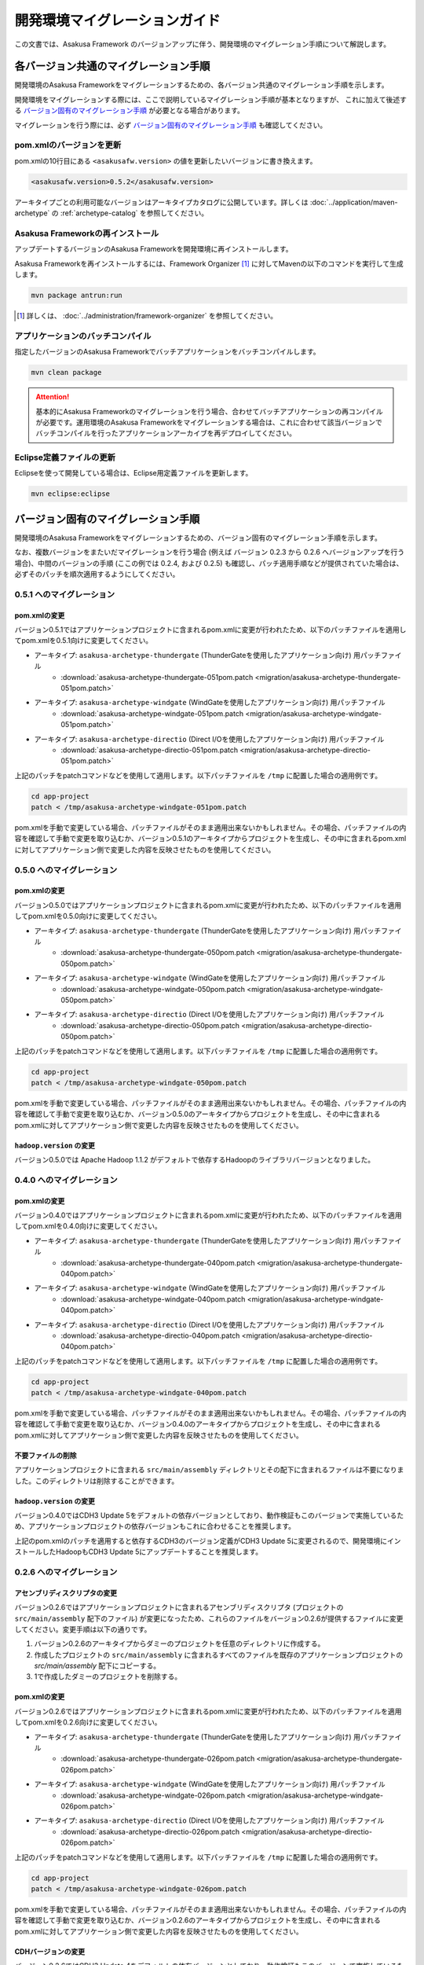 ==============================
開発環境マイグレーションガイド
==============================
この文書では、Asakusa Framework のバージョンアップに伴う、開発環境のマイグレーション手順について解説します。

各バージョン共通のマイグレーション手順
======================================
開発環境のAsakusa Frameworkをマイグレーションするための、各バージョン共通のマイグレーション手順を示します。

開発環境をマイグレーションする際には、ここで説明しているマイグレーション手順が基本となりますが、
これに加えて後述する `バージョン固有のマイグレーション手順`_ が必要となる場合があります。

マイグレーションを行う際には、必ず `バージョン固有のマイグレーション手順`_ も確認してください。

pom.xmlのバージョンを更新
-------------------------
pom.xmlの10行目にある ``<asakusafw.version>`` の値を更新したいバージョンに書き換えます。

..  code-block:: sh

    <asakusafw.version>0.5.2</asakusafw.version>

アーキタイプごとの利用可能なバージョンはアーキタイプカタログに公開しています。詳しくは :doc:`../application/maven-archetype` の :ref:`archetype-catalog` を参照してください。

Asakusa Frameworkの再インストール
---------------------------------
アップデートするバージョンのAsakusa Frameworkを開発環境に再インストールします。

Asakusa Frameworkを再インストールするには、Framework Organizer [#]_ に対してMavenの以下のコマンドを実行して生成します。

..  code-block:: sh
    
    mvn package antrun:run

..  [#] 詳しくは、 :doc:`../administration/framework-organizer` を参照してください。

アプリケーションのバッチコンパイル
----------------------------------
指定したバージョンのAsakusa Frameworkでバッチアプリケーションをバッチコンパイルします。

..  code-block:: sh

    mvn clean package

..  attention::
    基本的にAsakusa Frameworkのマイグレーションを行う場合、合わせてバッチアプリケーションの再コンパイルが必要です。運用環境のAsakusa Frameworkをマイグレーションする場合は、これに合わせて該当バージョンでバッチコンパイルを行ったアプリケーションアーカイブを再デプロイしてください。


Eclipse定義ファイルの更新
-------------------------
Eclipseを使って開発している場合は、Eclipse用定義ファイルを更新します。

..  code-block:: sh

    mvn eclipse:eclipse


バージョン固有のマイグレーション手順
====================================
開発環境のAsakusa Frameworkをマイグレーションするための、バージョン固有のマイグレーション手順を示します。

なお、複数バージョンをまたいだマイグレーションを行う場合 (例えば バージョン 0.2.3 から 0.2.6 へバージョンアップを行う場合)、中間のバージョンの手順 (ここの例では 0.2.4, および 0.2.5) も確認し、パッチ適用手順などが提供されていた場合は、必ずそのパッチを順次適用するようにしてください。

0.5.1 へのマイグレーション
--------------------------

pom.xmlの変更
~~~~~~~~~~~~~
バージョン0.5.1ではアプリケーションプロジェクトに含まれるpom.xmlに変更が行われたため、以下のパッチファイルを適用してpom.xmlを0.5.1向けに変更してください。

* アーキタイプ: ``asakusa-archetype-thundergate``  (ThunderGateを使用したアプリケーション向け) 用パッチファイル
   * :download:`asakusa-archetype-thundergate-051pom.patch <migration/asakusa-archetype-thundergate-051pom.patch>`
* アーキタイプ: ``asakusa-archetype-windgate``  (WindGateを使用したアプリケーション向け) 用パッチファイル
   * :download:`asakusa-archetype-windgate-051pom.patch <migration/asakusa-archetype-windgate-051pom.patch>`
* アーキタイプ: ``asakusa-archetype-directio``  (Direct I/Oを使用したアプリケーション向け) 用パッチファイル
   * :download:`asakusa-archetype-directio-051pom.patch <migration/asakusa-archetype-directio-051pom.patch>`

上記のパッチをpatchコマンドなどを使用して適用します。以下パッチファイルを ``/tmp`` に配置した場合の適用例です。

..  code-block:: sh

    cd app-project
    patch < /tmp/asakusa-archetype-windgate-051pom.patch

pom.xmlを手動で変更している場合、パッチファイルがそのまま適用出来ないかもしれません。その場合、パッチファイルの内容を確認して手動で変更を取り込むか、バージョン0.5.1のアーキタイプからプロジェクトを生成し、その中に含まれるpom.xmlに対してアプリケーション側で変更した内容を反映させたものを使用してください。

0.5.0 へのマイグレーション
--------------------------

pom.xmlの変更
~~~~~~~~~~~~~
バージョン0.5.0ではアプリケーションプロジェクトに含まれるpom.xmlに変更が行われたため、以下のパッチファイルを適用してpom.xmlを0.5.0向けに変更してください。

* アーキタイプ: ``asakusa-archetype-thundergate``  (ThunderGateを使用したアプリケーション向け) 用パッチファイル
   * :download:`asakusa-archetype-thundergate-050pom.patch <migration/asakusa-archetype-thundergate-050pom.patch>`
* アーキタイプ: ``asakusa-archetype-windgate``  (WindGateを使用したアプリケーション向け) 用パッチファイル
   * :download:`asakusa-archetype-windgate-050pom.patch <migration/asakusa-archetype-windgate-050pom.patch>`
* アーキタイプ: ``asakusa-archetype-directio``  (Direct I/Oを使用したアプリケーション向け) 用パッチファイル
   * :download:`asakusa-archetype-directio-050pom.patch <migration/asakusa-archetype-directio-050pom.patch>`

上記のパッチをpatchコマンドなどを使用して適用します。以下パッチファイルを ``/tmp`` に配置した場合の適用例です。

..  code-block:: sh

    cd app-project
    patch < /tmp/asakusa-archetype-windgate-050pom.patch

pom.xmlを手動で変更している場合、パッチファイルがそのまま適用出来ないかもしれません。その場合、パッチファイルの内容を確認して手動で変更を取り込むか、バージョン0.5.0のアーキタイプからプロジェクトを生成し、その中に含まれるpom.xmlに対してアプリケーション側で変更した内容を反映させたものを使用してください。

``hadoop.version`` の変更
~~~~~~~~~~~~~~~~~~~~~~~~~
バージョン0.5.0では Apache Hadoop 1.1.2 がデフォルトで依存するHadoopのライブラリバージョンとなりました。

0.4.0 へのマイグレーション
--------------------------

pom.xmlの変更
~~~~~~~~~~~~~
バージョン0.4.0ではアプリケーションプロジェクトに含まれるpom.xmlに変更が行われたため、以下のパッチファイルを適用してpom.xmlを0.4.0向けに変更してください。

* アーキタイプ: ``asakusa-archetype-thundergate``  (ThunderGateを使用したアプリケーション向け) 用パッチファイル
   * :download:`asakusa-archetype-thundergate-040pom.patch <migration/asakusa-archetype-thundergate-040pom.patch>`
* アーキタイプ: ``asakusa-archetype-windgate``  (WindGateを使用したアプリケーション向け) 用パッチファイル
   * :download:`asakusa-archetype-windgate-040pom.patch <migration/asakusa-archetype-windgate-040pom.patch>`
* アーキタイプ: ``asakusa-archetype-directio``  (Direct I/Oを使用したアプリケーション向け) 用パッチファイル
   * :download:`asakusa-archetype-directio-040pom.patch <migration/asakusa-archetype-directio-040pom.patch>`

上記のパッチをpatchコマンドなどを使用して適用します。以下パッチファイルを ``/tmp`` に配置した場合の適用例です。

..  code-block:: sh

    cd app-project
    patch < /tmp/asakusa-archetype-windgate-040pom.patch

pom.xmlを手動で変更している場合、パッチファイルがそのまま適用出来ないかもしれません。その場合、パッチファイルの内容を確認して手動で変更を取り込むか、バージョン0.4.0のアーキタイプからプロジェクトを生成し、その中に含まれるpom.xmlに対してアプリケーション側で変更した内容を反映させたものを使用してください。

不要ファイルの削除
~~~~~~~~~~~~~~~~~~
アプリケーションプロジェクトに含まれる ``src/main/assembly`` ディレクトリとその配下に含まれるファイルは不要になりました。このディレクトリは削除することができます。

``hadoop.version`` の変更
~~~~~~~~~~~~~~~~~~~~~~~~~
バージョン0.4.0ではCDH3 Update 5をデフォルトの依存バージョンとしており、動作検証もこのバージョンで実施しているため、アプリケーションプロジェクトの依存バージョンもこれに合わせることを推奨します。

上記のpom.xmlのパッチを適用すると依存するCDH3のバージョン定義がCDH3 Update 5に変更されるので、開発環境にインストールしたHadoopもCDH3 Update 5にアップデートすることを推奨します。


0.2.6 へのマイグレーション
--------------------------

アセンブリディスクリプタの変更
~~~~~~~~~~~~~~~~~~~~~~~~~~~~~~
バージョン0.2.6ではアプリケーションプロジェクトに含まれるアセンブリディスクリプタ (プロジェクトの ``src/main/assembly`` 配下のファイル) が変更になったため、これらのファイルをバージョン0.2.6が提供するファイルに変更してください。変更手順は以下の通りです。

1. バージョン0.2.6のアーキタイプからダミーのプロジェクトを任意のディレクトリに作成する。
2. 作成したプロジェクトの ``src/main/assembly`` に含まれるすべてのファイルを既存のアプリケーションプロジェクトの `src/main/assembly` 配下にコピーする。
3. 1で作成したダミーのプロジェクトを削除する。

pom.xmlの変更
~~~~~~~~~~~~~
バージョン0.2.6ではアプリケーションプロジェクトに含まれるpom.xmlに変更が行われたため、以下のパッチファイルを適用してpom.xmlを0.2.6向けに変更してください。

* アーキタイプ: ``asakusa-archetype-thundergate``  (ThunderGateを使用したアプリケーション向け) 用パッチファイル
   * :download:`asakusa-archetype-thundergate-026pom.patch <migration/asakusa-archetype-thundergate-026pom.patch>`
* アーキタイプ: ``asakusa-archetype-windgate``  (WindGateを使用したアプリケーション向け) 用パッチファイル
   * :download:`asakusa-archetype-windgate-026pom.patch <migration/asakusa-archetype-windgate-026pom.patch>`
* アーキタイプ: ``asakusa-archetype-directio``  (Direct I/Oを使用したアプリケーション向け) 用パッチファイル
   * :download:`asakusa-archetype-directio-026pom.patch <migration/asakusa-archetype-directio-026pom.patch>`

上記のパッチをpatchコマンドなどを使用して適用します。以下パッチファイルを ``/tmp`` に配置した場合の適用例です。

..  code-block:: sh

    cd app-project
    patch < /tmp/asakusa-archetype-windgate-026pom.patch

pom.xmlを手動で変更している場合、パッチファイルがそのまま適用出来ないかもしれません。その場合、パッチファイルの内容を確認して手動で変更を取り込むか、バージョン0.2.6のアーキタイプからプロジェクトを生成し、その中に含まれるpom.xmlに対してアプリケーション側で変更した内容を反映させたものを使用してください。

CDHバージョンの変更
~~~~~~~~~~~~~~~~~~~
バージョン0.2.6ではCDH3 Update 4をデフォルトの依存バージョンとしており、動作検証もこのバージョンで実施しているため、アプリケーションプロジェクトの依存バージョンもこれに合わせることを推奨します。

上記のpom.xmlのパッチを適用すると依存するCDH3のバージョン定義がCDH3 Update 4に変更されるので、開発環境にインストールしたHadoopもCDH3 Update 4にアップデートすることを推奨します。

0.2.5 へのマイグレーション
--------------------------

アセンブリディスクリプタの変更
~~~~~~~~~~~~~~~~~~~~~~~~~~~~~~
バージョン0.2.5ではアプリケーションプロジェクトに含まれるアセンブリディスクリプタ (プロジェクトの ``src/main/assembly`` 配下のファイル) が追加/変更になったため、これらのファイルをバージョン0.2.5が提供するファイルに変更してください。変更手順は以下の通りです。

1. バージョン0.2.5のアーキタイプからダミーのプロジェクトを任意のディレクトリに作成する。
2. 作成したプロジェクトの ``src/main/assembly`` に含まれるすべてのファイルを既存のアプリケーションプロジェクトの `src/main/assembly` 配下にコピーする。
3. 1で作成したダミーのプロジェクトを削除する。

pom.xmlの変更
~~~~~~~~~~~~~
バージョン0.2.5ではアプリケーションプロジェクトに含まれるpom.xmlに変更が行われたため、以下のパッチファイルを適用してpom.xmlを0.2.5向けに変更してください。

* アーキタイプ: ``asakusa-archetype-thundergate``  (ThunderGateを使用したアプリケーション向け) 用パッチファイル
   * :download:`asakusa-archetype-thundergate-025pom.patch <migration/asakusa-archetype-thundergate-025pom.patch>`
* アーキタイプ: ``asakusa-archetype-windgate``  (WindGateを使用したアプリケーション向け) 用パッチファイル
   * :download:`asakusa-archetype-windgate-025pom.patch <migration/asakusa-archetype-windgate-025pom.patch>`

上記のパッチをpatchコマンドなどを使用して適用します。以下パッチファイルを ``/tmp`` に配置した場合の適用例です。

..  code-block:: sh

    cd app-project
    patch < /tmp/asakusa-archetype-windgate-025pom.patch

pom.xmlを手動で変更している場合、パッチファイルがそのまま適用出来ないかもしれません。その場合、パッチファイルの内容を確認して手動で変更を取り込むか、バージョン0.2.5のアーキタイプからプロジェクトを生成し、その中に含まれるpom.xmlに対してアプリケーション側で変更した内容を反映させたものを使用してください。

0.2.4 へのマイグレーション
--------------------------

アセンブリディスクリプタの変更
~~~~~~~~~~~~~~~~~~~~~~~~~~~~~~
バージョン0.2.4ではアプリケーションプロジェクトに含まれるアセンブリディスクリプタ (プロジェクトの ``src/main/assembly`` 配下のファイル) が追加/変更になったため、これらのファイルをバージョン0.2.4が提供するファイルに変更してください。変更手順は以下の通りです。

1. バージョン0.2.4のアーキタイプからダミーのプロジェクトを任意のディレクトリに作成する。
2. 作成したプロジェクトの ``src/main/assembly`` に含まれるすべてのファイルを既存のアプリケーションプロジェクトの `src/main/assembly` 配下にコピーする。
3. 1で作成したダミーのプロジェクトを削除する。

pom.xmlの変更
~~~~~~~~~~~~~
バージョン0.2.4ではアプリケーションプロジェクトに含まれるpom.xmlに変更が行われたため、以下のパッチファイルを適用してpom.xmlを0.2.4向けに変更してください。

* アーキタイプ: ``asakusa-archetype-batchapp``  (ThunderGateを使用したアプリケーション向け) 用パッチファイル
   * :download:`asakusa-archetype-batchapp-024pom.patch <migration/asakusa-archetype-batchapp-024pom.patch>`
* アーキタイプ: ``asakusa-archetype-windgate``  (WindGateを使用したアプリケーション向け) 用パッチファイル
   * :download:`asakusa-archetype-windgate-024pom.patch <migration/asakusa-archetype-windgate-024pom.patch>`

上記のパッチをpatchコマンドなどを使用して適用します。以下パッチファイルを ``/tmp`` に配置した場合の適用例です。

..  code-block:: sh

    cd app-project
    patch < /tmp/asakusa-archetype-windgate-024pom.patch

pom.xmlを手動で変更している場合、パッチファイルがそのまま適用出来ないかもしれません。その場合、パッチファイルの内容を確認して手動で変更を取り込むか、バージョン0.2.4のアーキタイプからプロジェクトを生成し、その中に含まれるpom.xmlに対してアプリケーション側で変更した内容を反映させたものを使用してください。

WindGateの仕様変更
~~~~~~~~~~~~~~~~~~
WindGateは本バージョンからCSV連携モジュールが追加となり、またWindGateのデフォルトコンフィグレーションはDBMS連携用の設定からCSV連携用の設定に変更されました。また、プロファイル定義ファイルに設定可能ないくつかの項目が追加されました。そのほか、WindGate用のアーキタイプから生成されるサンプルプログラムは、CSV連携用のアプリケーションに変更されています。

過去バージョンで作成したDBMS連携向けアプリケーションはそのまま動作しますが、バージョン0.2.4で追加された機能を使用する場合は、 WindGateのドキュメント :doc:`../windgate/user-guide` を参照して下さい。

0.2.3 へのマイグレーション
--------------------------
バージョン0.2.3ではThunderGateのキャッシュ機能、及びYAESSが追加されたため、必要に応じて DSLの仕様変更、及び開発環境の構成変更に対応する必要があります。

ジョブフローDSLの仕様変更
~~~~~~~~~~~~~~~~~~~~~~~~~
*(ThunderGate用アーキタイプ asakusa-archetype-batchapp から生成したアプリケーションプロジェクトについては、以下の変更を行なってください。)*

ジョブフローDSLのThunderGate用インポータ記述用親クラス (DbImporterDescription [#]_ ) において、キャッシュ有効/無効を指定するメソッド isCacheEnabled() がデフォルト実装され、戻り値 ``false`` を返すようになりました。

また、 ThunderGate用アーキタイプ ``asakusa-archetype-batchapp`` から生成されるサンプルアプリケーションのインポータ記述用親クラス (DefaultDbImporterDescription) のisCacheEnabled() メソッドが削除されました。

これらの変更の目的は、バージョン0.2.3で追加されたThunderGateキャッシュ機能について、デフォルトではキャッシュOFF（過去バージョンと同じ動作）とするためですが、バージョン0.2.2までの DefaultDbImporterDescription をそのまま実装しているアプリケーションについては、isCacheEnabled() が ``true`` を返すよう実装されているため意図せずキャッシュがONに設定される可能性があるため、アプリケーションの実装を確認の上、必要であれば ソースを修正してください。

..  [#] com.asakusafw.vocabulary.bulkloader.DbImporterDescription

build.propertiesの項目追加/変更
~~~~~~~~~~~~~~~~~~~~~~~~~~~~~~~
*(ThunderGate用アーキタイプ asakusa-archetype-batchapp から生成したアプリケーションプロジェクトについては、以下の変更を行なってください。)*

* ThunderGateキャッシュ機能用のプロパティ追加
   * asakusa.modelgen.sid.column
   * asakusa.modelgen.timestamp.column
   * asakusa.modelgen.delete.column
   * asakusa.modelgen.delete.value
* asakusa.modelgen.excludes のデフォルトが変更
   * ThunderGateが使用するテーブルについてはデフォルトでモデル生成対象から除外されるようになったため、このプロパティで除外指定を行う必要がなくなりました。

バージョン0.2.3の変更箇所を以下に示します。以下の定義をアプリケーションプロジェクトの build.properties に追加した上で、必要に応じてアプリケーション毎に適切な値に変更して下さい。

..  code-block:: properties

    # A regular expression string which excludes model name with model generation.
    asakusa.modelgen.excludes=.*_RL
    # The system ID column name (optional).
    asakusa.modelgen.sid.column=SID
    # The last modified timestamp column name (optional).
    asakusa.modelgen.timestamp.column=UPDT_DATETIME
    # The logical delete flag column name (optional).
    asakusa.modelgen.delete.column=DELETE_FLAG
    # Logical delete flag value (optional).
    asakusa.modelgen.delete.value="1"

ビルドスクリプトの更新
~~~~~~~~~~~~~~~~~~~~~~
*(この変更はすべてのアプリケーションプロジェクトに対して実施してください)*

アプリケーションプロジェクトの以下のファイルを、バージョン0.2.3のアーキタイプ(asakusa-archetype-batchapp もしくは asakusa-archetype-windgate)から生成したプロジェクトに含まれるファイルで上書き更新してください。

* src/main/assembly/asakusa-install-dev.xml
* src/main/scripts/asakusa-build.xml

YAESS用依存定義の追加
~~~~~~~~~~~~~~~~~~~~~
*(この変更はYAESSを使用する場合に実施して下さい)*

YAESSを使用する場合、アプリケーションプロジェクトのpom.xmlについて、以下のdependencyを追加してください。

..  code-block:: xml

        <dependency>
            <groupId>com.asakusafw</groupId>
            <artifactId>asakusa-yaess-plugin</artifactId> <version>${asakusafw.version}</version>
        </dependency>

CDHバージョンの変更
~~~~~~~~~~~~~~~~~~~
バージョン0.2.3ではCDH3 Update2をデフォルトの依存バージョンとしており、動作検証もこのバージョンで実施しているため、アプリケーションプロジェクトの依存バージョンもこれに合わせることを推奨します。

アプリケーションプロジェクトのpom.xmlについて、以下の変更を行ってください。

..  code-block:: xml

    <cloudera.cdh.version>0.20.2-cdh3u2</cloudera.cdh.version>

